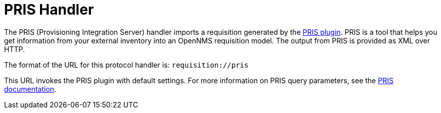
[[pris-handler]]
= PRIS Handler

The PRIS (Provisioning Integration Server) handler imports a requisition generated by the https://github.com/OpenNMS/pris-plugin[PRIS plugin].
PRIS is a tool that helps you get information from your external inventory into an OpenNMS requisition model.
The output from PRIS is provided as XML over HTTP.

The format of the URL for this protocol handler is: `requisition://pris`

This URL invokes the PRIS plugin with default settings.
For more information on PRIS query parameters, see the https://docs.opennms.com/pris/1.3.2/index.html[PRIS documentation].
